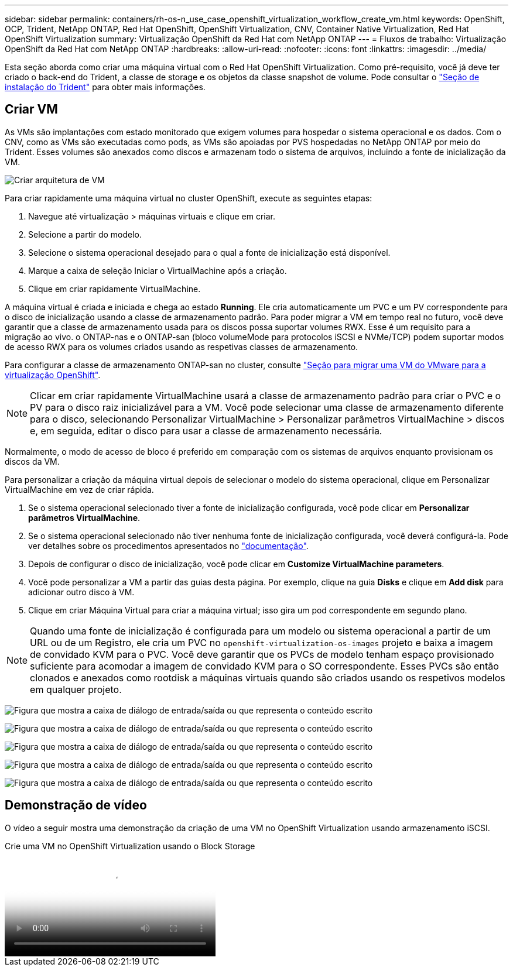 ---
sidebar: sidebar 
permalink: containers/rh-os-n_use_case_openshift_virtualization_workflow_create_vm.html 
keywords: OpenShift, OCP, Trident, NetApp ONTAP, Red Hat OpenShift, OpenShift Virtualization, CNV, Container Native Virtualization, Red Hat OpenShift Virtualization 
summary: Virtualização OpenShift da Red Hat com NetApp ONTAP 
---
= Fluxos de trabalho: Virtualização OpenShift da Red Hat com NetApp ONTAP
:hardbreaks:
:allow-uri-read: 
:nofooter: 
:icons: font
:linkattrs: 
:imagesdir: ../media/


[role="lead"]
Esta seção aborda como criar uma máquina virtual com o Red Hat OpenShift Virtualization. Como pré-requisito, você já deve ter criado o back-end do Trident, a classe de storage e os objetos da classe snapshot de volume. Pode consultar o link:rh-os-n_use_case_openshift_virtualization_trident_install.html["Seção de instalação do Trident"] para obter mais informações.



== Criar VM

As VMs são implantações com estado monitorado que exigem volumes para hospedar o sistema operacional e os dados. Com o CNV, como as VMs são executadas como pods, as VMs são apoiadas por PVS hospedadas no NetApp ONTAP por meio do Trident. Esses volumes são anexados como discos e armazenam todo o sistema de arquivos, incluindo a fonte de inicialização da VM.

image:redhat_openshift_image52.png["Criar arquitetura de VM"]

Para criar rapidamente uma máquina virtual no cluster OpenShift, execute as seguintes etapas:

. Navegue até virtualização > máquinas virtuais e clique em criar.
. Selecione a partir do modelo.
. Selecione o sistema operacional desejado para o qual a fonte de inicialização está disponível.
. Marque a caixa de seleção Iniciar o VirtualMachine após a criação.
. Clique em criar rapidamente VirtualMachine.


A máquina virtual é criada e iniciada e chega ao estado *Running*. Ele cria automaticamente um PVC e um PV correspondente para o disco de inicialização usando a classe de armazenamento padrão. Para poder migrar a VM em tempo real no futuro, você deve garantir que a classe de armazenamento usada para os discos possa suportar volumes RWX. Esse é um requisito para a migração ao vivo. o ONTAP-nas e o ONTAP-san (bloco volumeMode para protocolos iSCSI e NVMe/TCP) podem suportar modos de acesso RWX para os volumes criados usando as respetivas classes de armazenamento.

Para configurar a classe de armazenamento ONTAP-san no cluster, consulte link:rh-os-n_use_case_openshift_virtualization_workflow_vm_migration_using_mtv.html["Seção para migrar uma VM do VMware para a virtualização OpenShift"].


NOTE: Clicar em criar rapidamente VirtualMachine usará a classe de armazenamento padrão para criar o PVC e o PV para o disco raiz inicializável para a VM. Você pode selecionar uma classe de armazenamento diferente para o disco, selecionando Personalizar VirtualMachine > Personalizar parâmetros VirtualMachine > discos e, em seguida, editar o disco para usar a classe de armazenamento necessária.

Normalmente, o modo de acesso de bloco é preferido em comparação com os sistemas de arquivos enquanto provisionam os discos da VM.

Para personalizar a criação da máquina virtual depois de selecionar o modelo do sistema operacional, clique em Personalizar VirtualMachine em vez de criar rápida.

. Se o sistema operacional selecionado tiver a fonte de inicialização configurada, você pode clicar em *Personalizar parâmetros VirtualMachine*.
. Se o sistema operacional selecionado não tiver nenhuma fonte de inicialização configurada, você deverá configurá-la. Pode ver detalhes sobre os procedimentos apresentados no link:https://docs.openshift.com/container-platform/4.14/virt/virtual_machines/creating_vms_custom/virt-creating-vms-from-custom-images-overview.html["documentação"].
. Depois de configurar o disco de inicialização, você pode clicar em *Customize VirtualMachine parameters*.
. Você pode personalizar a VM a partir das guias desta página. Por exemplo, clique na guia *Disks* e clique em *Add disk* para adicionar outro disco à VM.
. Clique em criar Máquina Virtual para criar a máquina virtual; isso gira um pod correspondente em segundo plano.



NOTE: Quando uma fonte de inicialização é configurada para um modelo ou sistema operacional a partir de um URL ou de um Registro, ele cria um PVC no `openshift-virtualization-os-images` projeto e baixa a imagem de convidado KVM para o PVC. Você deve garantir que os PVCs de modelo tenham espaço provisionado suficiente para acomodar a imagem de convidado KVM para o SO correspondente. Esses PVCs são então clonados e anexados como rootdisk a máquinas virtuais quando são criados usando os respetivos modelos em qualquer projeto.

image:rh-os-n_use_case_vm_create_1.png["Figura que mostra a caixa de diálogo de entrada/saída ou que representa o conteúdo escrito"]

image:rh-os-n_use_case_vm_create_2.png["Figura que mostra a caixa de diálogo de entrada/saída ou que representa o conteúdo escrito"]

image:rh-os-n_use_case_vm_create_3.png["Figura que mostra a caixa de diálogo de entrada/saída ou que representa o conteúdo escrito"]

image:rh-os-n_use_case_vm_create_4.png["Figura que mostra a caixa de diálogo de entrada/saída ou que representa o conteúdo escrito"]

image:rh-os-n_use_case_vm_create_5.png["Figura que mostra a caixa de diálogo de entrada/saída ou que representa o conteúdo escrito"]



== Demonstração de vídeo

O vídeo a seguir mostra uma demonstração da criação de uma VM no OpenShift Virtualization usando armazenamento iSCSI.

.Crie uma VM no OpenShift Virtualization usando o Block Storage
video::497b868d-2917-4824-bbaa-b2d500f92dda[panopto,width=360]